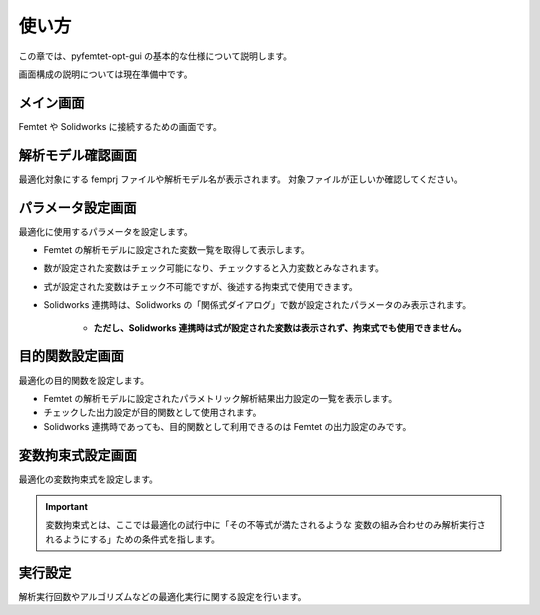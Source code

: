 使い方
======

この章では、pyfemtet-opt-gui の基本的な仕様について説明します。

画面構成の説明については現在準備中です。


メイン画面
----------
Femtet や Solidworks に接続するための画面です。


解析モデル確認画面
------------------
最適化対象にする femprj ファイルや解析モデル名が表示されます。
対象ファイルが正しいか確認してください。


パラメータ設定画面
------------------
最適化に使用するパラメータを設定します。

- Femtet の解析モデルに設定された変数一覧を取得して表示します。
- 数が設定された変数はチェック可能になり、チェックすると入力変数とみなされます。
- 式が設定された変数はチェック不可能ですが、後述する拘束式で使用できます。
- Solidworks 連携時は、Solidworks の「関係式ダイアログ」で数が設定されたパラメータのみ表示されます。

    - **ただし、Solidworks 連携時は式が設定された変数は表示されず、拘束式でも使用できません。**


目的関数設定画面
----------------
最適化の目的関数を設定します。

- Femtet の解析モデルに設定されたパラメトリック解析結果出力設定の一覧を表示します。
- チェックした出力設定が目的関数として使用されます。
- Solidworks 連携時であっても、目的関数として利用できるのは Femtet の出力設定のみです。


変数拘束式設定画面
------------------
最適化の変数拘束式を設定します。

.. important::
    
    変数拘束式とは、ここでは最適化の試行中に「その不等式が満たされるような
    変数の組み合わせのみ解析実行されるようにする」ための条件式を指します。


実行設定
------------------
解析実行回数やアルゴリズムなどの最適化実行に関する設定を行います。
